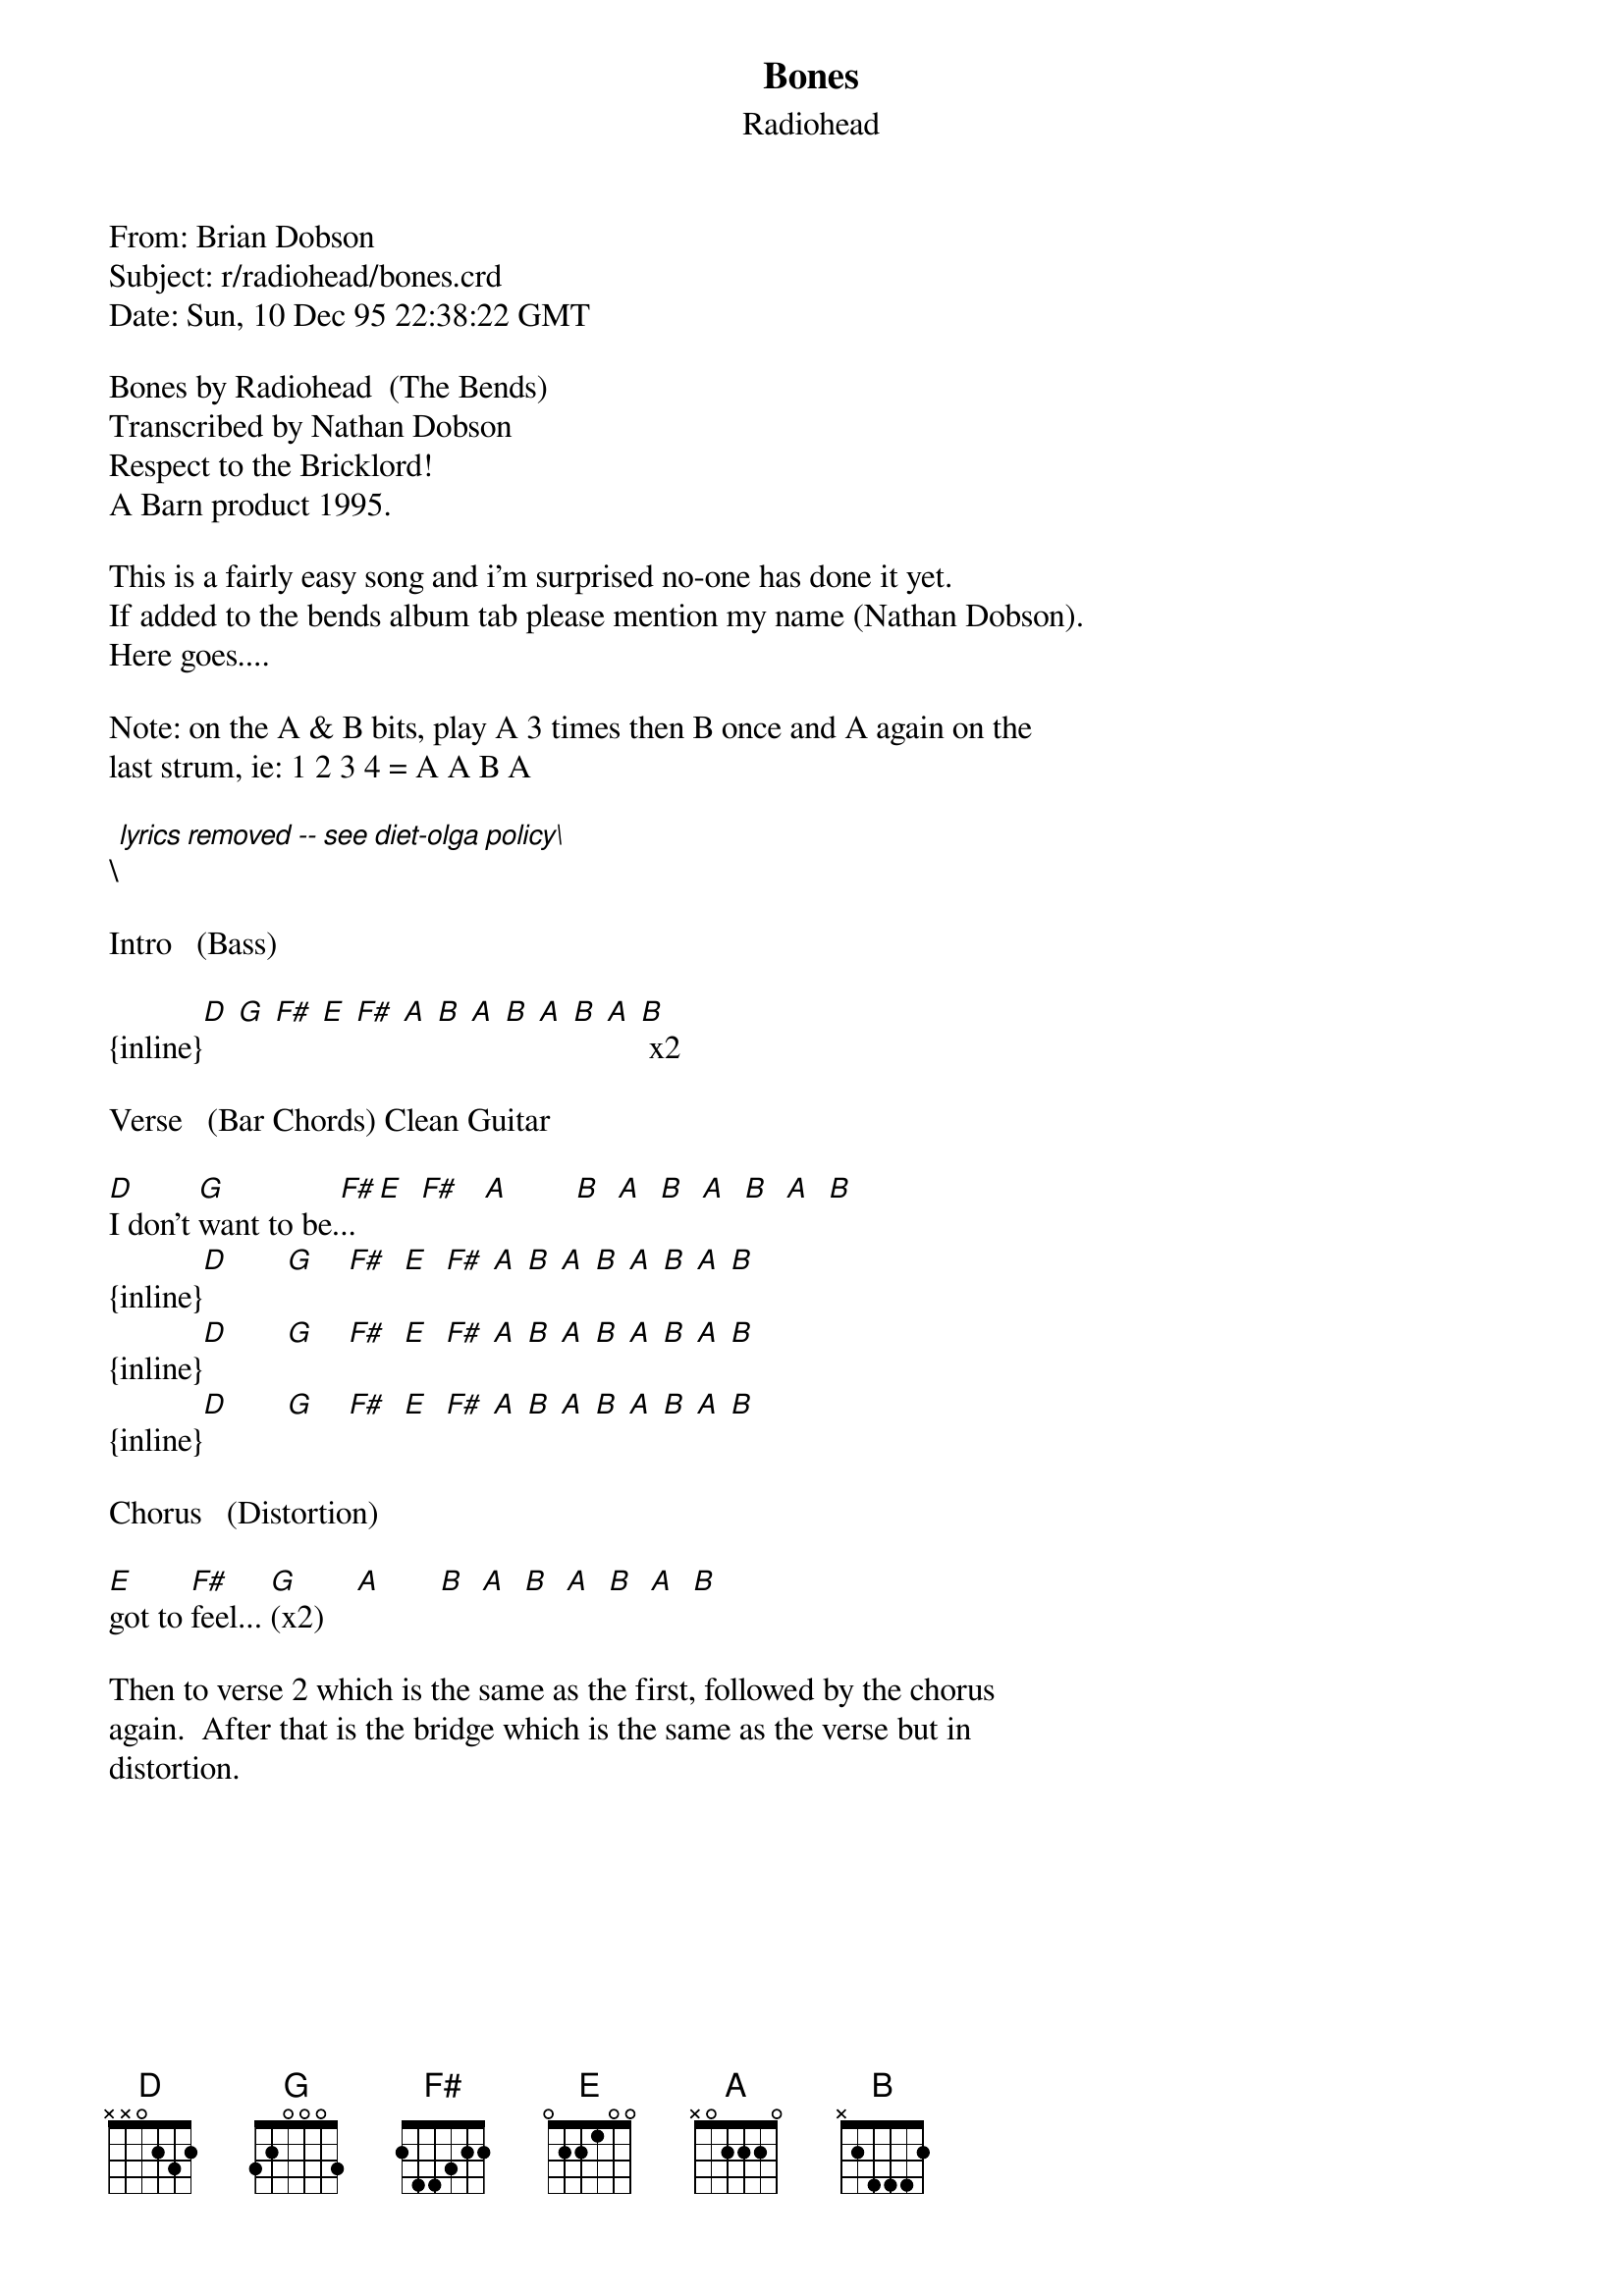 {t: Bones}
{st: Radiohead}
#-----------------------------PLEASE NOTE-------------------------------------#
#This OLGA file is the author's own work and represents their interpretation  #
#of the song. You may only use this file for private study, scholarship, or   #
#research. Remember to view this file in Courier, or some other monospaced    #
#font. See http://www.olga.net/faq/ for more information.                     #
#-----------------------------------------------------------------------------#

From: Brian Dobson <fy67@dial.pipex.com>
Subject: r/radiohead/bones.crd
Date: Sun, 10 Dec 95 22:38:22 GMT

Bones by Radiohead  (The Bends)
Transcribed by Nathan Dobson
Respect to the Bricklord!
A Barn product 1995.

This is a fairly easy song and i'm surprised no-one has done it yet. 
If added to the bends album tab please mention my name (Nathan Dobson).
Here goes....

Note: on the A & B bits, play A 3 times then B once and A again on the
last strum, ie: 1 2 3 4 = A A B A

\[lyrics removed -- see diet-olga policy\]

Intro   (Bass)

{inline}[D] [G] [F#] [E] [F#] [A] [B] [A] [B] [A] [B] [A] [B] x2

Verse   (Bar Chords) Clean Guitar                       
                                                         
[D]I don't [G]want to be.[F#].. [E]  [F#]   [A]        [B]  [A]  [B]  [A]  [B]  [A]  [B]
{inline}[D]       [G]    [F#]  [E]  [F#] [A] [B] [A] [B] [A] [B] [A] [B]
{inline}[D]       [G]    [F#]  [E]  [F#] [A] [B] [A] [B] [A] [B] [A] [B]
{inline}[D]       [G]    [F#]  [E]  [F#] [A] [B] [A] [B] [A] [B] [A] [B]

Chorus   (Distortion)

[E]got to [F#]feel... [G](x2)    [A]       [B]  [A]  [B]  [A]  [B]  [A]  [B]

Then to verse 2 which is the same as the first, followed by the chorus 
again.  After that is the bridge which is the same as the verse but in
distortion.
